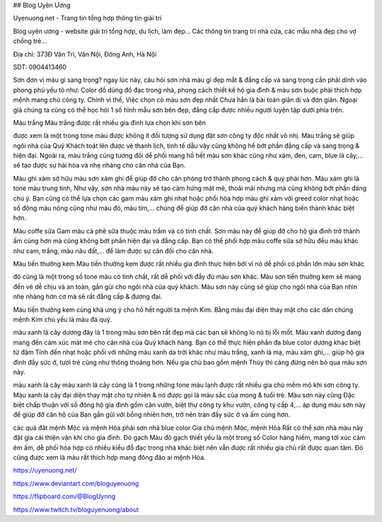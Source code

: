 ## Blog Uyên Ương

Uyenuong.net - Trang tin tổng hợp thông tin giải trí

Blog uyên ương - website giải trí tổng hợp, du lịch, làm đẹp... Các thông tin trang trí nhà cửa, các mẫu nhà đẹp cho vợ chồng trẻ...

Địa chỉ: 373Đ Vân Trì, Vân Nội, Đông Anh, Hà Nội

SDT: 0904413460

Sơn đơn vị màu gì sang trọng?
ngay lúc này, câu hỏi sơn nhà màu gì đẹp mắt & đẳng cấp và sang trọng cần phải dính vào phong phú yếu tô như: Color đồ dùng đồ đạc trong nhà, phong cách thiết kế hộ gia đình & màu sơn buộc phải thích hợp mệnh mang chủ công ty. Chính vì thế, Việc chọn có màu sơn đẹp nhất Chưa hẳn là bài toán giản dị và đơn giản. Ngoại giả chúng ta cũng có thể học hỏi 1 số hình mẫu sơn bên đẹp, đẳng cấp được nhiều người luyện tập dưới phía trên.

Màu trắng
Màu trắng được rất nhiều gia đình lựa chọn khi sơn bên

được xem là một trong tone màu được không ít đối tượng sử dụng đặt sơn công ty độc nhất vô nhị. Màu trắng sẽ giúp ngôi nhà của Quý Khách toát lên được vẻ thanh lịch, tinh tế dẫu vậy cũng không hề bớt phần đẳng cấp và sang trọng & hiện đại. Ngoài ra, màu trắng cũng tương đối dễ phối mang hồ hết màu sơn khác cũng như xám, đen, cam, blue lá cây,… sẽ tạo được sự hài hòa và nhẹ nhàng cho căn nhà của Bạn.

Màu ghi xám
sở hữu màu sơn xám ghi để giúp đỡ cho căn phòng trở thành phong cách & quý phái hơn. Màu xám ghi là tone màu trung tính, Như vậy, sơn nhà màu này sẽ tạo cảm hứng mát mẻ, thoải mái nhưng mà cũng không bớt phần đáng chú ý. Bạn cũng có thể lựa chọn các gam màu xám ghi nhạt hoặc phối hòa hợp màu ghi xám với greed color nhạt hoặc số đông màu nóng cũng như màu đỏ, màu tím,… chúng để giúp đỡ căn nhà của quý khách hàng biến thành khác biệt hơn.

Màu coffe sữa
Gam màu cà phê sữa thuộc màu trầm và có tính chất. Sơn màu này để giúp đỡ cho hộ gia đình trở thành ấm cúng hơn mà cũng không bớt phần hiện đại và đẳng cấp. Bạn có thể phối hợp màu coffe sữa sở hữu đều màu khác như cam, trắng, màu nâu đất,… để làm được sự cân đối cho căn nhà.

Màu tiến thưởng kem
Màu tiến thưởng kem được rất nhiều gia đình thực hiện bởi vì nó dễ phối có phần lớn màu sơn khác

đó cũng là một trong số tone màu có tính chất, rất dễ phối với đầy đủ màu sơn khác. Màu sơn tiến thưởng kem sẽ mang đến vẻ dễ chịu và an toàn, gần gũi cho ngôi nhà của quý khách. Màu sơn này cũng sẽ giúp cho ngôi nhà của Bạn nhìn nhẹ nhàng hơn cơ mà sẽ rất đẳng cấp & đương đại.

Màu tiến thưởng kem cũng khá ưng ý cho hồ hết người ta mệnh Kim. Bằng màu đại diện thay mặt cho các dân chúng mệnh Kim chủ yếu là màu đá quý.

màu xanh lá cây dương
đây là 1 trong màu sơn bên rất đẹp mà các bạn sẽ không lo nó bị lỗi mốt. Màu xanh dương đang mang đến cảm xúc mát mẻ cho căn nhà của Quý khách hàng. Bạn có thể thực hiện phần đa blue color dương khác biệt từ đậm Tính đến nhạt hoặc phối với những màu xanh da trời khác như màu trắng, xanh lá mạ, màu xám ghi,… giúp hộ gia đình đầy sức ở, tươi trẻ cũng như thông thoáng hơn. Nếu gia chủ bao gồm mệnh Thủy thì càng đừng nên bỏ qua màu sơn này.

màu xanh lá cây
màu xanh lá cây cũng là 1 trong những tone màu lạnh được rất nhiều gia chủ mếm mộ khi sơn công ty. Màu xanh lá cây đại diện thay mặt cho tự nhiên & nó được gọi là màu sắc của mong & tuổi trẻ. Màu sơn này cũng Đặc biệt chấp thuận với số đông hộ gia đình gồm căn vườn, biệt thự công ty khu vườn, công ty cấp 4,… áp dụng màu sơn này để giúp đỡ căn hộ của Bạn gần gũi với bỗng nhiên hơn, trở nên tràn đầy sức ở và ấm cúng hơn.

các quả đât mệnh Mộc và mệnh Hỏa phải sơn nhà blue color
Gia chủ mệnh Mộc, mệnh Hỏa Rất có thể sơn nhà màu này đặt gia cải thiện vận khí cho gia đình.
Đỏ gạch
Màu đỏ gạch thiết yếu là một trong số Color hàng hiếm, mang tới xúc cảm êm ấm, dễ phối hòa hợp có nhiều kiểu đồ đạc trong nhà khác biệt nên vẫn được rất nhiều gia chủ rất được quan tâm. Đó cũng được xem là màu rất thích hợp mang đông đảo ai mệnh Hỏa.

https://uyenuong.net/

https://www.deviantart.com/bloguyenuong

https://flipboard.com/@BlogUynng

https://www.twitch.tv/bloguyenuong/about
